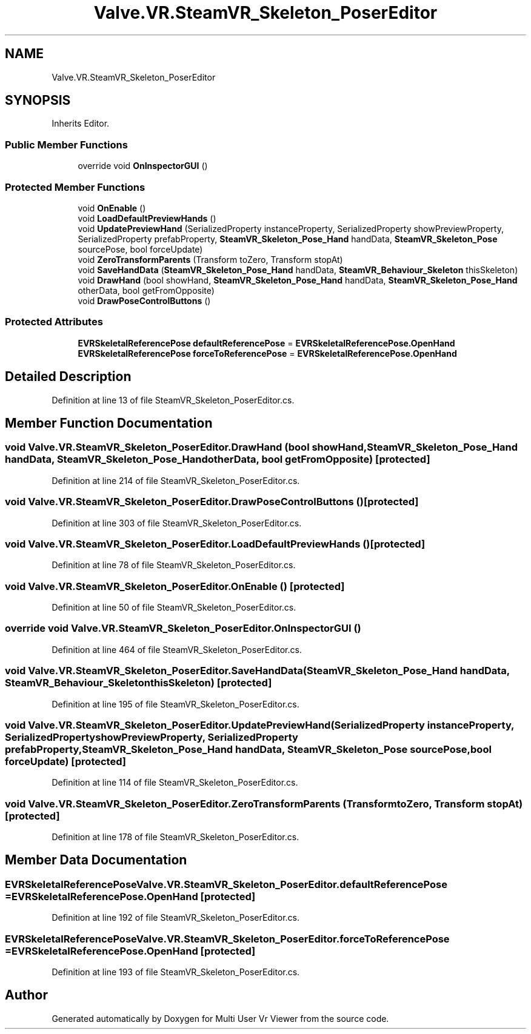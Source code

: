 .TH "Valve.VR.SteamVR_Skeleton_PoserEditor" 3 "Sat Jul 20 2019" "Version https://github.com/Saurabhbagh/Multi-User-VR-Viewer--10th-July/" "Multi User Vr Viewer" \" -*- nroff -*-
.ad l
.nh
.SH NAME
Valve.VR.SteamVR_Skeleton_PoserEditor
.SH SYNOPSIS
.br
.PP
.PP
Inherits Editor\&.
.SS "Public Member Functions"

.in +1c
.ti -1c
.RI "override void \fBOnInspectorGUI\fP ()"
.br
.in -1c
.SS "Protected Member Functions"

.in +1c
.ti -1c
.RI "void \fBOnEnable\fP ()"
.br
.ti -1c
.RI "void \fBLoadDefaultPreviewHands\fP ()"
.br
.ti -1c
.RI "void \fBUpdatePreviewHand\fP (SerializedProperty instanceProperty, SerializedProperty showPreviewProperty, SerializedProperty prefabProperty, \fBSteamVR_Skeleton_Pose_Hand\fP handData, \fBSteamVR_Skeleton_Pose\fP sourcePose, bool forceUpdate)"
.br
.ti -1c
.RI "void \fBZeroTransformParents\fP (Transform toZero, Transform stopAt)"
.br
.ti -1c
.RI "void \fBSaveHandData\fP (\fBSteamVR_Skeleton_Pose_Hand\fP handData, \fBSteamVR_Behaviour_Skeleton\fP thisSkeleton)"
.br
.ti -1c
.RI "void \fBDrawHand\fP (bool showHand, \fBSteamVR_Skeleton_Pose_Hand\fP handData, \fBSteamVR_Skeleton_Pose_Hand\fP otherData, bool getFromOpposite)"
.br
.ti -1c
.RI "void \fBDrawPoseControlButtons\fP ()"
.br
.in -1c
.SS "Protected Attributes"

.in +1c
.ti -1c
.RI "\fBEVRSkeletalReferencePose\fP \fBdefaultReferencePose\fP = \fBEVRSkeletalReferencePose\&.OpenHand\fP"
.br
.ti -1c
.RI "\fBEVRSkeletalReferencePose\fP \fBforceToReferencePose\fP = \fBEVRSkeletalReferencePose\&.OpenHand\fP"
.br
.in -1c
.SH "Detailed Description"
.PP 
Definition at line 13 of file SteamVR_Skeleton_PoserEditor\&.cs\&.
.SH "Member Function Documentation"
.PP 
.SS "void Valve\&.VR\&.SteamVR_Skeleton_PoserEditor\&.DrawHand (bool showHand, \fBSteamVR_Skeleton_Pose_Hand\fP handData, \fBSteamVR_Skeleton_Pose_Hand\fP otherData, bool getFromOpposite)\fC [protected]\fP"

.PP
Definition at line 214 of file SteamVR_Skeleton_PoserEditor\&.cs\&.
.SS "void Valve\&.VR\&.SteamVR_Skeleton_PoserEditor\&.DrawPoseControlButtons ()\fC [protected]\fP"

.PP
Definition at line 303 of file SteamVR_Skeleton_PoserEditor\&.cs\&.
.SS "void Valve\&.VR\&.SteamVR_Skeleton_PoserEditor\&.LoadDefaultPreviewHands ()\fC [protected]\fP"

.PP
Definition at line 78 of file SteamVR_Skeleton_PoserEditor\&.cs\&.
.SS "void Valve\&.VR\&.SteamVR_Skeleton_PoserEditor\&.OnEnable ()\fC [protected]\fP"

.PP
Definition at line 50 of file SteamVR_Skeleton_PoserEditor\&.cs\&.
.SS "override void Valve\&.VR\&.SteamVR_Skeleton_PoserEditor\&.OnInspectorGUI ()"

.PP
Definition at line 464 of file SteamVR_Skeleton_PoserEditor\&.cs\&.
.SS "void Valve\&.VR\&.SteamVR_Skeleton_PoserEditor\&.SaveHandData (\fBSteamVR_Skeleton_Pose_Hand\fP handData, \fBSteamVR_Behaviour_Skeleton\fP thisSkeleton)\fC [protected]\fP"

.PP
Definition at line 195 of file SteamVR_Skeleton_PoserEditor\&.cs\&.
.SS "void Valve\&.VR\&.SteamVR_Skeleton_PoserEditor\&.UpdatePreviewHand (SerializedProperty instanceProperty, SerializedProperty showPreviewProperty, SerializedProperty prefabProperty, \fBSteamVR_Skeleton_Pose_Hand\fP handData, \fBSteamVR_Skeleton_Pose\fP sourcePose, bool forceUpdate)\fC [protected]\fP"

.PP
Definition at line 114 of file SteamVR_Skeleton_PoserEditor\&.cs\&.
.SS "void Valve\&.VR\&.SteamVR_Skeleton_PoserEditor\&.ZeroTransformParents (Transform toZero, Transform stopAt)\fC [protected]\fP"

.PP
Definition at line 178 of file SteamVR_Skeleton_PoserEditor\&.cs\&.
.SH "Member Data Documentation"
.PP 
.SS "\fBEVRSkeletalReferencePose\fP Valve\&.VR\&.SteamVR_Skeleton_PoserEditor\&.defaultReferencePose = \fBEVRSkeletalReferencePose\&.OpenHand\fP\fC [protected]\fP"

.PP
Definition at line 192 of file SteamVR_Skeleton_PoserEditor\&.cs\&.
.SS "\fBEVRSkeletalReferencePose\fP Valve\&.VR\&.SteamVR_Skeleton_PoserEditor\&.forceToReferencePose = \fBEVRSkeletalReferencePose\&.OpenHand\fP\fC [protected]\fP"

.PP
Definition at line 193 of file SteamVR_Skeleton_PoserEditor\&.cs\&.

.SH "Author"
.PP 
Generated automatically by Doxygen for Multi User Vr Viewer from the source code\&.

